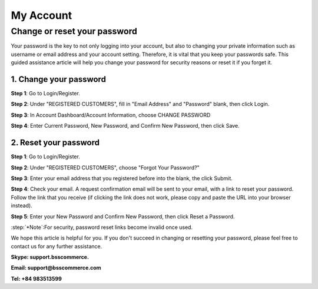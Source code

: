 My Account
===========

Change or reset your password
-----------------------------
	
Your password is the key to not only logging into your account, but also to changing your private information such as username or email address and your account 
setting. Therefore, it is vital that you keep your passwords safe. This guided assistance article will help you change your password for security reasons or reset it if you forget it.

1.	Change your password
^^^^^^^^^^^^^^^^^^^^^^^^^

**Step 1**: Go to Login/Register.

.. image:: images/my-account/my_account_1.jpg

**Step 2**: Under "REGISTERED CUSTOMERS", fill in "Email Address" and "Password" blank, then click Login.

.. image:: images/my-account/my_account_2.jpg

**Step 3**: In Account Dashboard/Account Information, choose CHANGE PASSWORD

.. image:: images/my-account/my_account_3.jpg

.. image:: images/my-account/my_account_4.jpg

**Step 4**: Enter Current Password, New Password, and Confirm New Password, then click Save.

.. image:: images/my-account/my_account_5.jpg

2. Reset your password
^^^^^^^^^^^^^^^^^^^^^^^

**Step 1**: Go to Login/Register.

.. image:: images/my-account/my_account_6.jpg

**Step 2**: Under "REGISTERED CUSTOMERS", choose "Forgot Your Password?"

.. image:: images/my-account/my_account_7.jpg

**Step 3**: Enter your email address that you registered before into the blank, the click Submit.

.. image:: images/my-account/my_account_8.jpg

**Step 4**: Check your email. A request confirmation email will be sent to your email, with a link to reset your password. Follow the link that you receive (if clicking the link does not work, please copy and paste the URL into your browser instead).

.. image:: images/my-account/my_account_9.jpg

**Step 5**: Enter your New Password and Confirm New Password, then click Reset a Password.

.. image:: images/my-account/my_account_10.jpg

:step:`*Note`:For security, password reset links become invalid once used. 

We hope this article is helpful for you. If you don't succeed in changing or resetting your password, please feel free to contact us for any further assistance.

**Skype: support.bsscommerce.**

**Email: support@bsscommerce.com**

**Tel: +84 983513599**







.. raw:: html

   <style>
		p {text-align: justify;}
		.step{font-size:125%; font-weight: bold;}
   </style>